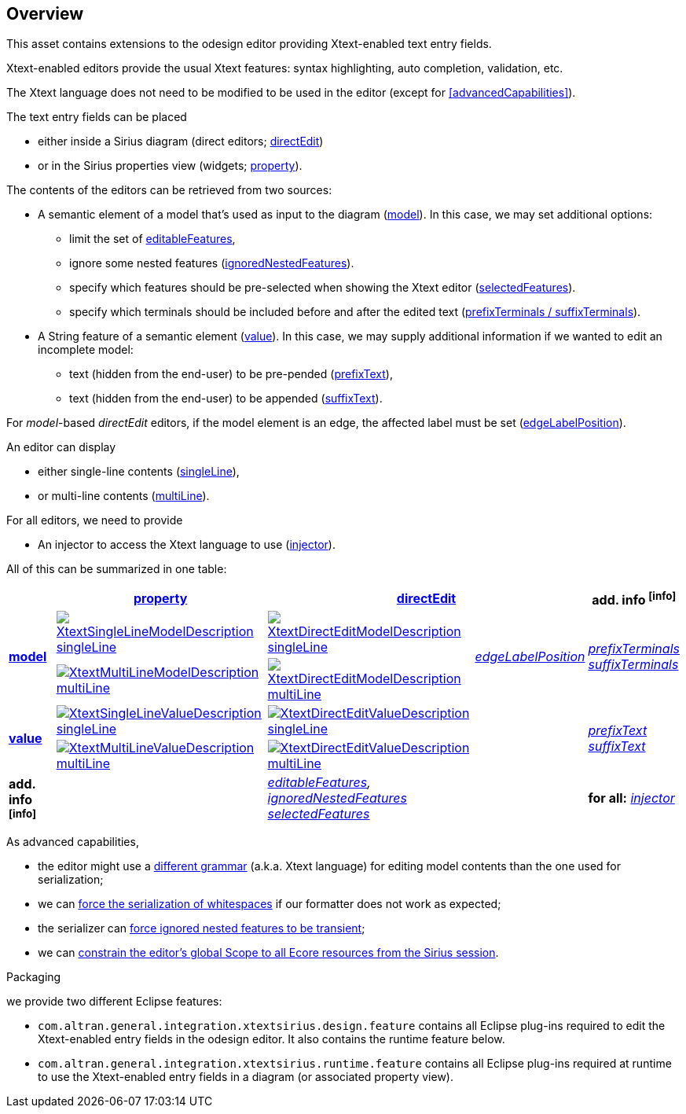 == Overview
This asset contains extensions to the odesign editor providing Xtext-enabled text entry fields.

Xtext-enabled editors provide the usual Xtext features: syntax highlighting, auto completion, validation, etc.

The Xtext language does not need to be modified to be used in the editor (except for <<advancedCapabilities>>).

The text entry fields can be placed 

* either inside a Sirius diagram (direct editors; <<directEdit, directEdit>>)
* or in the Sirius properties view (widgets; <<property, property>>).

The contents of the editors can be retrieved from two sources:

* A semantic element of a model that's used as input to the diagram (<<model, model>>).
In this case, we may set additional options:
** limit the set of <<editableFeatures, editableFeatures>>,
** ignore some nested features (<<ignoredNestedFeatures, ignoredNestedFeatures>>).
** specify which features should be pre-selected when showing the Xtext editor (<<selectedFeatures, selectedFeatures>>).
** specify which terminals should be included before and after the edited text (<<prefixTerminals-suffixTerminals, prefixTerminals / suffixTerminals>>).

* A String feature of a semantic element (<<value, value>>).
In this case, we may supply additional information if we wanted to edit an incomplete model:
** text (hidden from the end-user) to be pre-pended (<<prefixText-suffixText, prefixText>>),
** text (hidden from the end-user) to be appended (<<prefixText-suffixText, suffixText>>).

For _model_-based _directEdit_ editors, if the model element is an edge, the affected label must be set (<<edgeLabelPosition, edgeLabelPosition>>).

An editor can display

* either single-line contents (<<singleLine-multiLine, singleLine>>),
* or multi-line contents (<<singleLine-multiLine, multiLine>>).

For all editors, we need to provide

* An injector to access the Xtext language to use (<<injector, injector>>).
	

All of this can be summarized in one table:

[options="autowidth"]
|====
|	^.<| *<<property, property>>*	2+^.<| *<<directEdit, directEdit>>*	| *add. info footnoteref:[info]*

.2+.^| *<<model, model>>*	
| <<singleLine-multiLine, image:images/XtextSingleLineModelDescription.png[] singleLine>>	
| <<singleLine-multiLine, image:images/XtextDirectEditModelDescription.png[] singleLine>>	
.2+.^| _<<edgeLabelPosition, edgeLabelPosition>>_	
.2+.^| _<<prefixTerminals-suffixTerminals, prefixTerminals>> +
<<prefixTerminals-suffixTerminals, suffixTerminals>>_
| <<singleLine-multiLine, image:images/XtextMultiLineModelDescription.png[] multiLine>>	
| <<singleLine-multiLine, image:images/XtextDirectEditModelDescription.png[] multiLine>> 

.2+.^| *<<value, value>>*	
| <<singleLine-multiLine, image:images/XtextSingleLineValueDescription.png[] singleLine>>	
| <<singleLine-multiLine, image:images/XtextDirectEditValueDescription.png[] singleLine>>
.2+.^|
.2+.^| _<<prefixText-suffixText, prefixText>> +
<<prefixText-suffixText, suffixText>>_
| <<singleLine-multiLine, image:images/XtextMultiLineValueDescription.png[] multiLine>>	
| <<singleLine-multiLine, image:images/XtextDirectEditValueDescription.png[] multiLine>>

| *add. info footnoteref:[info]*	
|  
2+| _<<editableFeatures, editableFeatures>>, +
 <<ignoredNestedFeatures, ignoredNestedFeatures>> +
 <<selectedFeatures, selectedFeatures>>_
| *for all:* _<<injector, injector>>_
|====


As advanced capabilities,

* the editor might use a <<specialEditGrammar, different grammar>> (a.k.a. Xtext language) for editing model contents than the one used for serialization;
* we can <<forceWhitespaceSerializer, force the serialization of whitespaces>> if our formatter does not work as expected;
* the serializer can <<forceIgnoredFeaturesTransient, force ignored nested features to be transient>>;
* we can <<constrainGlobalScope, constrain the editor's global Scope to all Ecore resources from the Sirius session>>.

.Packaging

we provide two different Eclipse features:

* `com.altran.general.integration.xtextsirius.design.feature` contains all Eclipse plug-ins required to edit the Xtext-enabled entry fields in the odesign editor. It also contains the runtime feature below.
* `com.altran.general.integration.xtextsirius.runtime.feature` contains all Eclipse plug-ins required at runtime to use the Xtext-enabled entry fields in a diagram (or associated property view).
